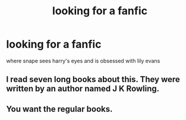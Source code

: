 #+TITLE: looking for a fanfic

* looking for a fanfic
:PROPERTIES:
:Author: Rasputin1006
:Score: 1
:DateUnix: 1541824271.0
:DateShort: 2018-Nov-10
:FlairText: Request
:END:
where snape sees harry's eyes and is obsessed with lily evans


** I read seven long books about this. They were written by an author named J K Rowling.
:PROPERTIES:
:Author: MoD_Peverell
:Score: 9
:DateUnix: 1541842452.0
:DateShort: 2018-Nov-10
:END:


** You want the regular books.
:PROPERTIES:
:Author: NakedFury
:Score: 4
:DateUnix: 1541859080.0
:DateShort: 2018-Nov-10
:END:
